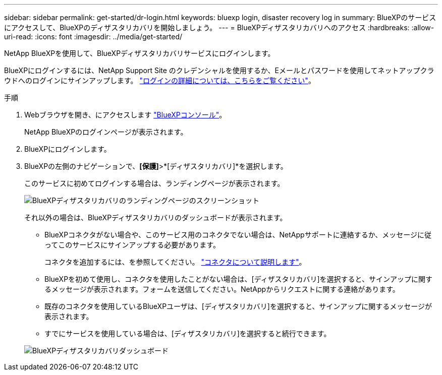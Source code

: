 ---
sidebar: sidebar 
permalink: get-started/dr-login.html 
keywords: bluexp login, disaster recovery log in 
summary: BlueXPのサービスにアクセスして、BlueXPのディザスタリカバリを開始しましょう。 
---
= BlueXPディザスタリカバリへのアクセス
:hardbreaks:
:allow-uri-read: 
:icons: font
:imagesdir: ../media/get-started/


[role="lead"]
NetApp BlueXPを使用して、BlueXPディザスタリカバリサービスにログインします。

BlueXPにログインするには、NetApp Support Site のクレデンシャルを使用するか、Eメールとパスワードを使用してネットアップクラウドへのログインにサインアップします。 https://docs.netapp.com/us-en/cloud-manager-setup-admin/task-logging-in.html["ログインの詳細については、こちらをご覧ください"^]。

.手順
. Webブラウザを開き、にアクセスします https://console.bluexp.netapp.com/["BlueXPコンソール"^]。
+
NetApp BlueXPのログインページが表示されます。

. BlueXPにログインします。
. BlueXPの左側のナビゲーションで、*[保護]*>*[ディザスタリカバリ]*を選択します。
+
このサービスに初めてログインする場合は、ランディングページが表示されます。

+
image:draas-landing2.png["BlueXPディザスタリカバリのランディングページのスクリーンショット"]

+
それ以外の場合は、BlueXPディザスタリカバリのダッシュボードが表示されます。

+
** BlueXPコネクタがない場合や、このサービス用のコネクタでない場合は、NetAppサポートに連絡するか、メッセージに従ってこのサービスにサインアップする必要があります。
+
コネクタを追加するには、を参照してください。 https://docs.netapp.com/us-en/bluexp-setup-admin/concept-connectors.html["コネクタについて説明します"^]。

** BlueXPを初めて使用し、コネクタを使用したことがない場合は、[ディザスタリカバリ]を選択すると、サインアップに関するメッセージが表示されます。フォームを送信してください。NetAppからリクエストに関する連絡があります。
** 既存のコネクタを使用しているBlueXPユーザは、[ディザスタリカバリ]を選択すると、サインアップに関するメッセージが表示されます。
** すでにサービスを使用している場合は、[ディザスタリカバリ]を選択すると続行できます。


+
image:dr-dashboard-preview.png["BlueXPディザスタリカバリダッシュボード"]


